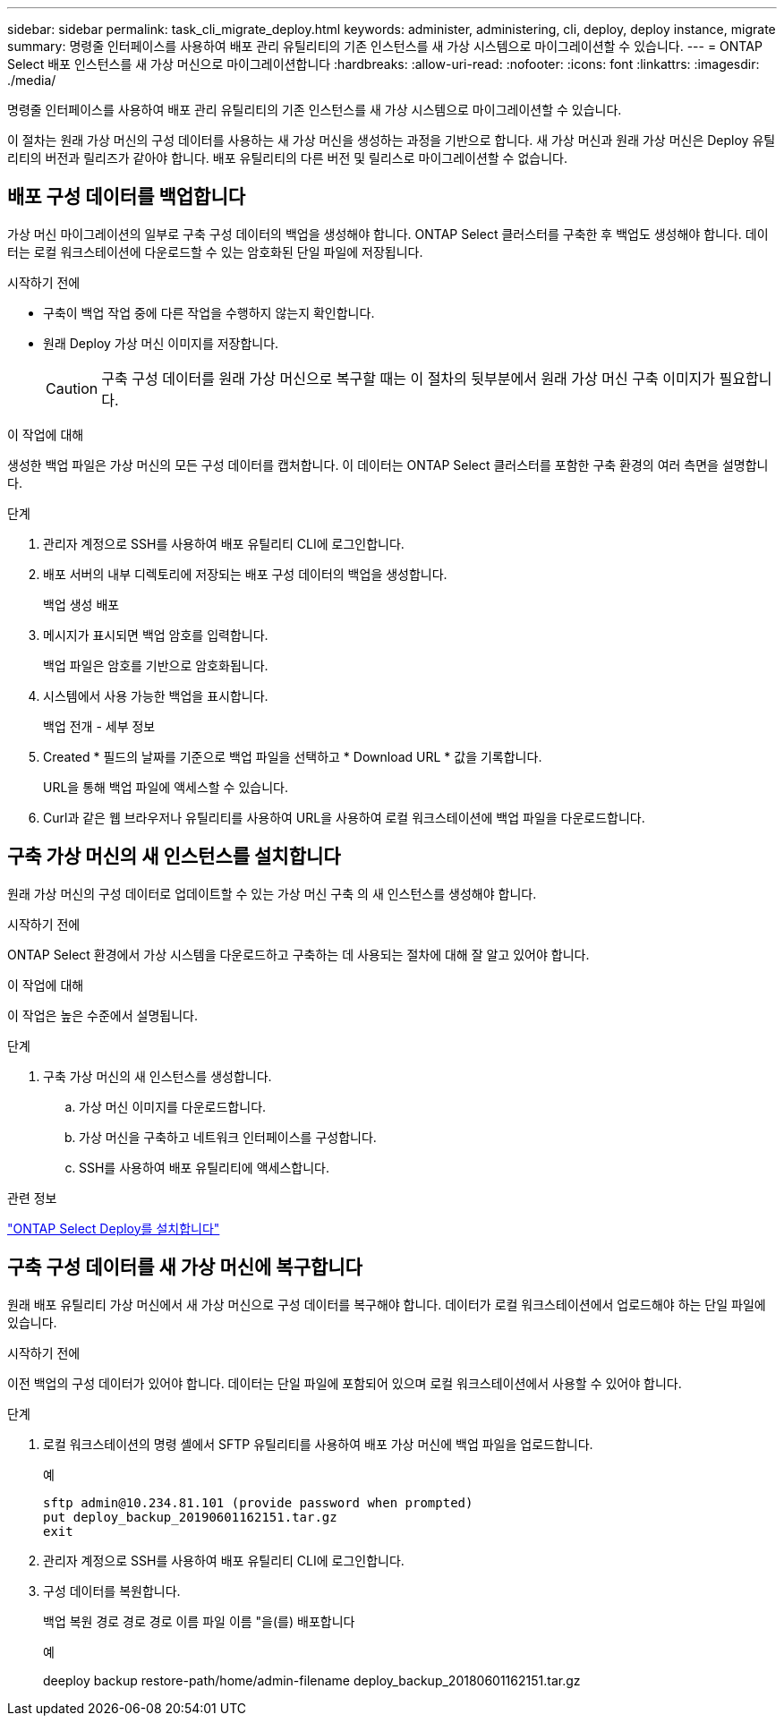 ---
sidebar: sidebar 
permalink: task_cli_migrate_deploy.html 
keywords: administer, administering, cli, deploy, deploy instance, migrate 
summary: 명령줄 인터페이스를 사용하여 배포 관리 유틸리티의 기존 인스턴스를 새 가상 시스템으로 마이그레이션할 수 있습니다. 
---
= ONTAP Select 배포 인스턴스를 새 가상 머신으로 마이그레이션합니다
:hardbreaks:
:allow-uri-read: 
:nofooter: 
:icons: font
:linkattrs: 
:imagesdir: ./media/


[role="lead"]
명령줄 인터페이스를 사용하여 배포 관리 유틸리티의 기존 인스턴스를 새 가상 시스템으로 마이그레이션할 수 있습니다.

이 절차는 원래 가상 머신의 구성 데이터를 사용하는 새 가상 머신을 생성하는 과정을 기반으로 합니다. 새 가상 머신과 원래 가상 머신은 Deploy 유틸리티의 버전과 릴리즈가 같아야 합니다. 배포 유틸리티의 다른 버전 및 릴리스로 마이그레이션할 수 없습니다.



== 배포 구성 데이터를 백업합니다

가상 머신 마이그레이션의 일부로 구축 구성 데이터의 백업을 생성해야 합니다. ONTAP Select 클러스터를 구축한 후 백업도 생성해야 합니다. 데이터는 로컬 워크스테이션에 다운로드할 수 있는 암호화된 단일 파일에 저장됩니다.

.시작하기 전에
* 구축이 백업 작업 중에 다른 작업을 수행하지 않는지 확인합니다.
* 원래 Deploy 가상 머신 이미지를 저장합니다.
+

CAUTION: 구축 구성 데이터를 원래 가상 머신으로 복구할 때는 이 절차의 뒷부분에서 원래 가상 머신 구축 이미지가 필요합니다.



.이 작업에 대해
생성한 백업 파일은 가상 머신의 모든 구성 데이터를 캡처합니다. 이 데이터는 ONTAP Select 클러스터를 포함한 구축 환경의 여러 측면을 설명합니다.

.단계
. 관리자 계정으로 SSH를 사용하여 배포 유틸리티 CLI에 로그인합니다.
. 배포 서버의 내부 디렉토리에 저장되는 배포 구성 데이터의 백업을 생성합니다.
+
백업 생성 배포

. 메시지가 표시되면 백업 암호를 입력합니다.
+
백업 파일은 암호를 기반으로 암호화됩니다.

. 시스템에서 사용 가능한 백업을 표시합니다.
+
백업 전개 - 세부 정보

. Created * 필드의 날짜를 기준으로 백업 파일을 선택하고 * Download URL * 값을 기록합니다.
+
URL을 통해 백업 파일에 액세스할 수 있습니다.

. Curl과 같은 웹 브라우저나 유틸리티를 사용하여 URL을 사용하여 로컬 워크스테이션에 백업 파일을 다운로드합니다.




== 구축 가상 머신의 새 인스턴스를 설치합니다

원래 가상 머신의 구성 데이터로 업데이트할 수 있는 가상 머신 구축 의 새 인스턴스를 생성해야 합니다.

.시작하기 전에
ONTAP Select 환경에서 가상 시스템을 다운로드하고 구축하는 데 사용되는 절차에 대해 잘 알고 있어야 합니다.

.이 작업에 대해
이 작업은 높은 수준에서 설명됩니다.

.단계
. 구축 가상 머신의 새 인스턴스를 생성합니다.
+
.. 가상 머신 이미지를 다운로드합니다.
.. 가상 머신을 구축하고 네트워크 인터페이스를 구성합니다.
.. SSH를 사용하여 배포 유틸리티에 액세스합니다.




.관련 정보
link:task_install_deploy.html["ONTAP Select Deploy를 설치합니다"]



== 구축 구성 데이터를 새 가상 머신에 복구합니다

원래 배포 유틸리티 가상 머신에서 새 가상 머신으로 구성 데이터를 복구해야 합니다. 데이터가 로컬 워크스테이션에서 업로드해야 하는 단일 파일에 있습니다.

.시작하기 전에
이전 백업의 구성 데이터가 있어야 합니다. 데이터는 단일 파일에 포함되어 있으며 로컬 워크스테이션에서 사용할 수 있어야 합니다.

.단계
. 로컬 워크스테이션의 명령 셸에서 SFTP 유틸리티를 사용하여 배포 가상 머신에 백업 파일을 업로드합니다.
+
예

+
....
sftp admin@10.234.81.101 (provide password when prompted)
put deploy_backup_20190601162151.tar.gz
exit
....
. 관리자 계정으로 SSH를 사용하여 배포 유틸리티 CLI에 로그인합니다.
. 구성 데이터를 복원합니다.
+
백업 복원 경로 경로 경로 이름 파일 이름 "을(를) 배포합니다

+
예

+
deeploy backup restore-path/home/admin-filename deploy_backup_20180601162151.tar.gz


